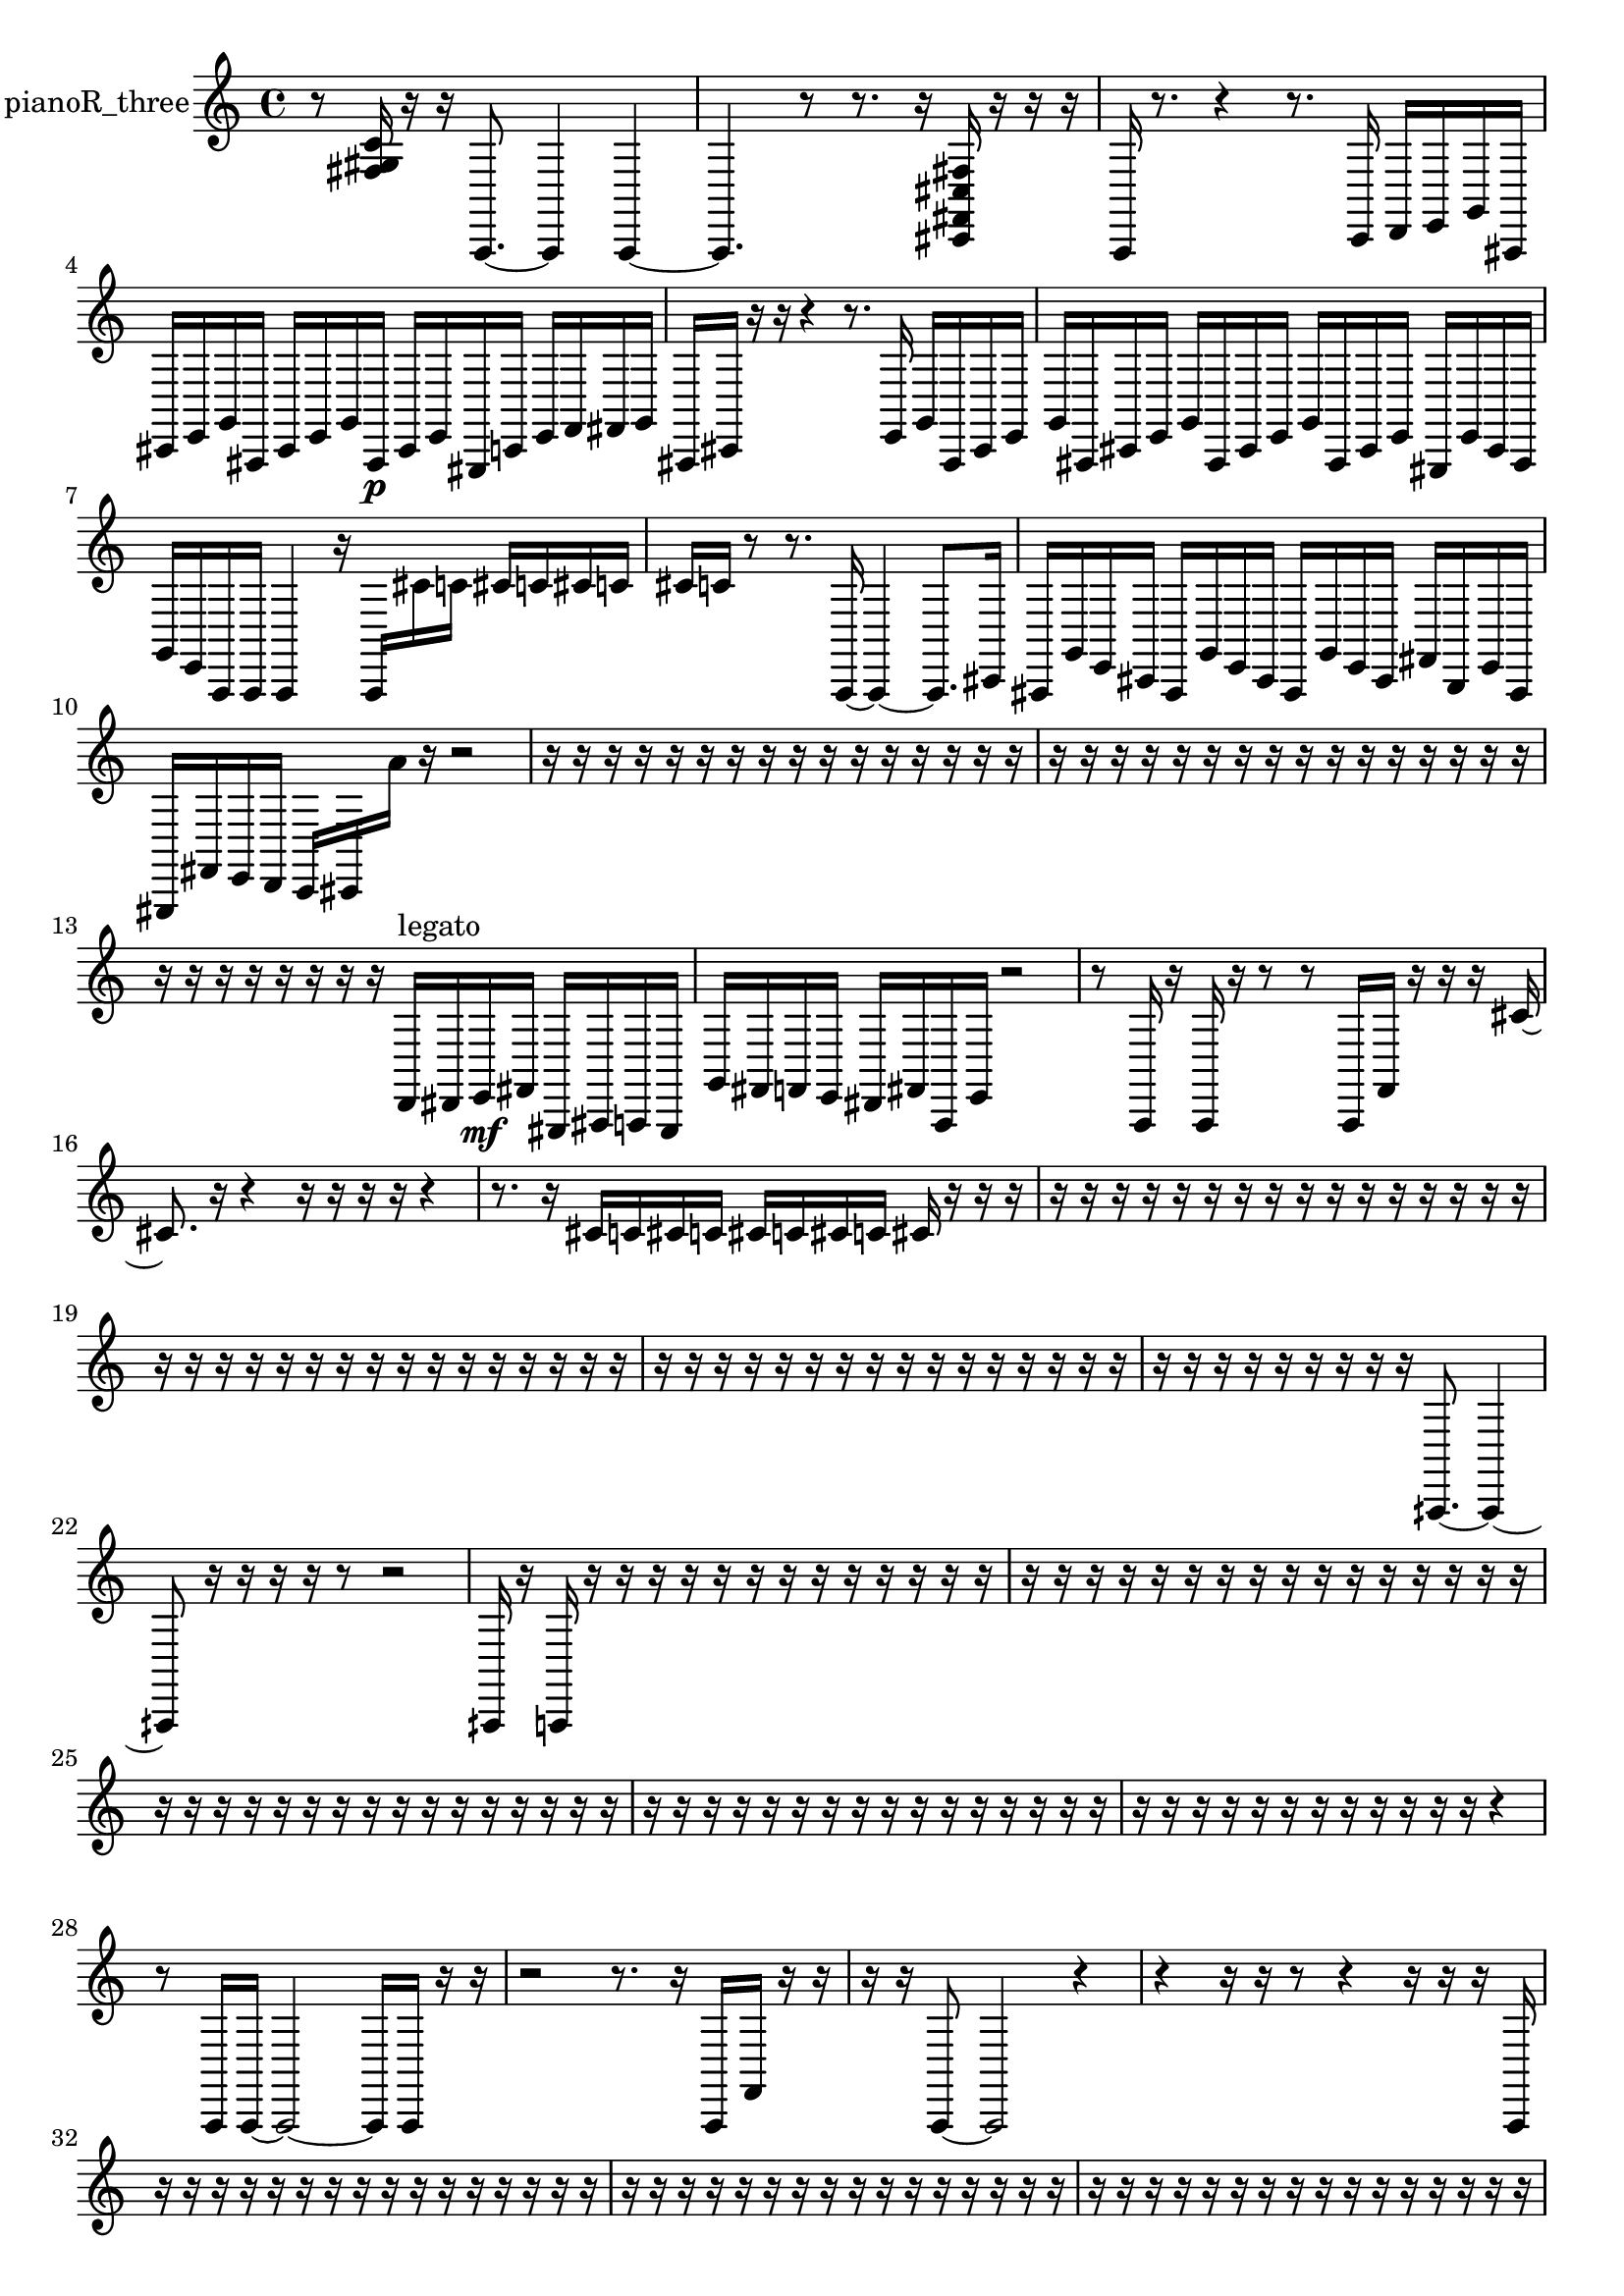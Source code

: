 % [notes] external for Pure Data
% development-version July 14, 2014 
% by Jaime E. Oliver La Rosa
% la.rosa@nyu.edu
% @ the Waverly Labs in NYU MUSIC FAS
% Open this file with Lilypond
% more information is available at lilypond.org
% Released under the GNU General Public License.

% HEADERS

glissandoSkipOn = {
  \override NoteColumn.glissando-skip = ##t
  \hide NoteHead
  \hide Accidental
  \hide Tie
  \override NoteHead.no-ledgers = ##t
}

glissandoSkipOff = {
  \revert NoteColumn.glissando-skip
  \undo \hide NoteHead
  \undo \hide Tie
  \undo \hide Accidental
  \revert NoteHead.no-ledgers
}
pianoR_three_part = {

  \time 4/4

  \clef treble 
  % ________________________________________bar 1 :
  r8  <fis gis c' >16  r16 
  r16  a,,8.~ 
  a,,4 
  a,,4~  |
  % ________________________________________bar 2 :
  a,,4. 
  r8 
  r8.  r16 
  <cis, fis, cis fis >16  r16  r16  r16  |
  % ________________________________________bar 3 :
  a,,16  r8. 
  r4 
  r8.  c,16 
  d,16  e,16  g,16  ais,,16  |
  % ________________________________________bar 4 :
  cis,16  e,16  g,16  ais,,16 
  cis,16  e,16  g,16  ais,,16\p 
  cis,16  e,16  gis,,16  c,16 
  e,16  f,16  fis,16  g,16  |
  % ________________________________________bar 5 :
  ais,,16  cis,16  r16  r16 
  r4 
  r8.  e,16 
  g,16  ais,,16  cis,16  e,16  |
  % ________________________________________bar 6 :
  g,16  ais,,16  cis,16  e,16 
  g,16  ais,,16  cis,16  e,16 
  g,16  ais,,16  cis,16  e,16 
  gis,,16  e,16  cis,16  ais,,16  |
  % ________________________________________bar 7 :
  g,16  e,16  a,,16  a,,16 
  a,,4 
  r16  a,,16  cis'16  c'16 
  cis'16  c'16  cis'16  c'16  |
  % ________________________________________bar 8 :
  cis'16  c'16  r8 
  r8.  a,,16~ 
  a,,4~ 
  a,,8.  cis,16  |
  % ________________________________________bar 9 :
  ais,,16  g,16  e,16  cis,16 
  ais,,16  g,16  e,16  cis,16 
  ais,,16  g,16  e,16  cis,16 
  fis,16  b,,16  e,16  ais,,16  |
  % ________________________________________bar 10 :
  gis,,16  fis,16  e,16  d,16 
  c,16  cis,16  a'16  r16 
  r2  |
  % ________________________________________bar 11 :
  r16  r16  r16  r16 
  r16  r16  r16  r16 
  r16  r16  r16  r16 
  r16  r16  r16  r16  |
  % ________________________________________bar 12 :
  r16  r16  r16  r16 
  r16  r16  r16  r16 
  r16  r16  r16  r16 
  r16  r16  r16  r16  |
  % ________________________________________bar 13 :
  r16  r16  r16  r16 
  r16  r16  r16  r16 
  d,16^\markup {legato }  dis,16  e,16\mf  fis,16 
  gis,,16  ais,,16  a,,16  gis,,16  |
  % ________________________________________bar 14 :
  g,16  fis,16  f,16  e,16 
  dis,16  fis,16  a,,16  e,16 
  r2  |
  % ________________________________________bar 15 :
  r8  a,,16  r16 
  a,,16  r16  r8 
  r8  a,,16  f,16 
  r16  r16  r16  cis'16~  |
  % ________________________________________bar 16 :
  cis'8.  r16 
  r4 
  r16  r16  r16  r16 
  r4  |
  % ________________________________________bar 17 :
  r8.  r16 
  cis'16  c'16  cis'16  c'16 
  cis'16  c'16  cis'16  c'16 
  cis'16  r16  r16  r16  |
  % ________________________________________bar 18 :
  r16  r16  r16  r16 
  r16  r16  r16  r16 
  r16  r16  r16  r16 
  r16  r16  r16  r16  |
  % ________________________________________bar 19 :
  r16  r16  r16  r16 
  r16  r16  r16  r16 
  r16  r16  r16  r16 
  r16  r16  r16  r16  |
  % ________________________________________bar 20 :
  r16  r16  r16  r16 
  r16  r16  r16  r16 
  r16  r16  r16  r16 
  r16  r16  r16  r16  |
  % ________________________________________bar 21 :
  r16  r16  r16  r16 
  r16  r16  r16  r16 
  r16  aih,,8.~ 
  aih,,4~  |
  % ________________________________________bar 22 :
  aih,,8  r16  r16 
  r16  r16  r8 
  r2  |
  % ________________________________________bar 23 :
  aih,,16  r16  a,,16  r16 
  r16  r16  r16  r16 
  r16  r16  r16  r16 
  r16  r16  r16  r16  |
  % ________________________________________bar 24 :
  r16  r16  r16  r16 
  r16  r16  r16  r16 
  r16  r16  r16  r16 
  r16  r16  r16  r16  |
  % ________________________________________bar 25 :
  r16  r16  r16  r16 
  r16  r16  r16  r16 
  r16  r16  r16  r16 
  r16  r16  r16  r16  |
  % ________________________________________bar 26 :
  r16  r16  r16  r16 
  r16  r16  r16  r16 
  r16  r16  r16  r16 
  r16  r16  r16  r16  |
  % ________________________________________bar 27 :
  r16  r16  r16  r16 
  r16  r16  r16  r16 
  r16  r16  r16  r16 
  r4  |
  % ________________________________________bar 28 :
  r8  a,,16  a,,16~ 
  a,,2~ 
  a,,16  a,,16  r16  r16  |
  % ________________________________________bar 29 :
  r2 
  r8.  r16 
  a,,16  f,16  r16  r16  |
  % ________________________________________bar 30 :
  r16  r16  a,,8~ 
  a,,2~ 
  r4  |
  % ________________________________________bar 31 :
  r4 
  r16  r16  r8 
  r4 
  r16  r16  r16  a,,16  |
  % ________________________________________bar 32 :
  r16  r16  r16  r16 
  r16  r16  r16  r16 
  r16  r16  r16  r16 
  r16  r16  r16  r16  |
  % ________________________________________bar 33 :
  r16  r16  r16  r16 
  r16  r16  r16  r16 
  r16  r16  r16  r16 
  r16  r16  r16  r16  |
  % ________________________________________bar 34 :
  r16  r16  r16  r16 
  r16  r16  r16  r16 
  r16  r16  r16  r16 
  r16  r16  r16  r16  |
  % ________________________________________bar 35 :
  r16  r16  r16  r16 
  r16  r16  r16  r16 
  r16  r16  r16  r16 
  r16  r16  r16  r16  |
  % ________________________________________bar 36 :
  r16  r16  r16  r16 
  r16  r16  r16  r16 
  r16  r16  r16  r16 
  r16  r16  r16  r16  |
  % ________________________________________bar 37 :
  r16  r16  r16  r16 
  r16  r16  r16  r16 
  r16  r16  r16  r16 
  r16  r16  r16  r16  |
  % ________________________________________bar 38 :
  r16  r16  r16  r16 
  r16  r16  r16  r16 
  r16  r16  r16  r16 
  r16  r16  r16  r16  |
  % ________________________________________bar 39 :
  r16  r16  r16  r16 
  r16  r16  r16  r16 
  r16  r16  r16  r16 
  r16  r16  r16  r16  |
  % ________________________________________bar 40 :
  r16  r16  r16  r16 
  r16  r16  r16  r16 
  r16  r16  r16  r16 
  r16  r16  r16  r16  |
  % ________________________________________bar 41 :
  r16  r16  r16  r16 
  r16  r16  r16  r16 
  r16  r16  r16  r16 
  r16  r16  r16  r16  |
  % ________________________________________bar 42 :
  r16  r16  r16  <fis gis ais b >16 
  r16  r16  r16  r16 
  r16  r16  r8 
  r8  <fis ais dis' >16  r16  |
  % ________________________________________bar 43 :
  cis'16  c'16  cis'16  c'16 
  cis'16  c'16  cis'16  c'16 
  <fis ais d' >16  r16  r16  a,,16~ 
  a,,4~  |
  % ________________________________________bar 44 :
  a,,8  r8 
  r4 
  r8  r16  r16 
  r4  |
  % ________________________________________bar 45 :
  r8.  <cis g cis' g' >16 
  r16  a,,16  r8 
  a,,16  r16  r8 
  r4  |
  % ________________________________________bar 46 :
  r16  a,,8. 
  r2 
  r16  a,,16  a,,8~  |
  % ________________________________________bar 47 :
  a,,4.~ 
  a,,16  r16 
  r16  <fis g ais >16  r16  r16 
  r4  |
  % ________________________________________bar 48 :
  r4 
  r16  r16  r8 
  r8.  a,,16 
  a,,4~  |
  % ________________________________________bar 49 :
  a,,4 
  r16  r8. 
  r4 
  b,,16  fis,16  cis,16  cis,16  |
  % ________________________________________bar 50 :
  e,16  g,16  ais,,16  cis,16 
  e,16  c,16  gis,,16  e,16 
  ais,,16  e,16  ais,,16  e,16 
  dis,16  d,16  f,16  gis,,16  |
  % ________________________________________bar 51 :
  b,,16  cis,16  dis,16  r16 
  a,,16  r8. 
  r8  a'16  r16 
  cis'16  r8.  |
  % ________________________________________bar 52 :
  r16  r16  r8 
  r4 
  r8.  a,,16 
  <fis ais >16  r16  a,,16  <dis, f, ais, >16  |
  % ________________________________________bar 53 :
  r16  r8  r16 
  r16  r16  r16  r16 
  r16  r16  r16  r16 
  r16  r16  r16  r16  |
  % ________________________________________bar 54 :
  r16  r16  r16  r16 
  r16  r16  r16  r16 
  r16  r16  r16  r16 
  r16  r16  r16  r16  |
  % ________________________________________bar 55 :
  r16  r16  aih,,8~ 
  aih,,8.  f,16 
  g,16  a,,16  b,,16  cis,16 
  dis,16  f,16  g,16  gis,,16  |
  % ________________________________________bar 56 :
  a,,16  b,,16  dis,16  g,16 
  b,,16  dis,16  g,16  r16 
  r4 
  r16  r8.  |
  % ________________________________________bar 57 :
  r4 
  r16  r16  r8 
  r4 
  r4  |
  % ________________________________________bar 58 :
  r4 
  r16  aih,,16  b,,16^\markup {legato }  dis,16 
  e,16  f,16  fis,16  g,16 
  gis,,16  a,,16  c,16  dis,16  |
  % ________________________________________bar 59 :
  fis,16  a,,16  c,16  dis,16 
  fis,16  a,,16  r16  c,16 
  dis,16  fis,16  a,,16  c,16 
  fis,16  c,16  fis,16  c,16  |
  % ________________________________________bar 60 :
  fis,16  c,16  fis,16  c,16 
  fis,16  c,16  fis,16  r16 
  r4 
  r8.  r16  |
  % ________________________________________bar 61 :
  r16  fih16  r8 
  r4 
  aih,,2~  |
  % ________________________________________bar 62 :
  aih,,8  r16  r16 
  r8.  aih,,16~ 
  aih,,4 
  r16  r8.  |
  % ________________________________________bar 63 :
  r8.  cisih'16 
  r16  aih,,16  r8 
  r4 
  r8.  r16  |
  % ________________________________________bar 64 :
  aih,,2~ 
  aih,,8  r16  r16 
  r4  |
  % ________________________________________bar 65 :
  r16  r16  r16  r16 
  r4 
  r8  cis'16  c'16 
  cis'16  c'16  cis'16  c'16  |
  % ________________________________________bar 66 :
  cis'16  c'16  r16  aih,,16 
  <fis a cis' >16  r16  r16  r16 
  r4 
  f,4~  |
  % ________________________________________bar 67 :
  f,16  dis,16  cis,8~ 
  cis,8.  b,,16 
  a,,8.  fis,16 
  dis,16  c,16  b,,16  gis,,16~  |
  % ________________________________________bar 68 :
  gis,,2~ 
  gis,,16  f,8. 
  d,16  b,,16  g,8~  |
  % ________________________________________bar 69 :
  g,4 
  dis,16  b,,16  r16  r16 
  r2  |
  % ________________________________________bar 70 :
  r16  aih,8.~ 
  aih,4~ 
  aih,16  r8  aih,,16 
  r16  r16  r16  r16  |
  % ________________________________________bar 71 :
  r16  r16  r16  r16 
  r16  r16  r16  r16 
  r16  r16  r16  r16 
  r16  r16  r16  r16  |
  % ________________________________________bar 72 :
  r16  r16  r16  r16 
  r16  r16  r16  r16 
  r16  r16  r16  r16 
  r16  r16  r16  r16  |
  % ________________________________________bar 73 :
  r16  r16  r16  r16 
  r16  r16  r16  r16 
  r16  r16  r16  r16 
  r16  r16  r16  r16  |
  % ________________________________________bar 74 :
  r16  r16  r16  r16 
  r16  r16  r16  r16 
  r16  r16  r16  r16 
  r16  r16  r16  r16  |
  % ________________________________________bar 75 :
  r16  r16  r16  r16 
  r16  r16  r16  r16 
  r16  r16  r16  r16 
  r16  r16  r16  r16  |
  % ________________________________________bar 76 :
  r16  r16  r16  r16 
  r16  r16  r16  r16 
  r16  r16  r16  r16 
  r16  r16  r16  r16  |
  % ________________________________________bar 77 :
  r16  r16  r16  r16 
  r16  r16  r16  r16 
  r16  r16  r16  r16 
  r16  r16  r16  r16  |
  % ________________________________________bar 78 :
  r16  r16  r16  r16 
  r16  r16  r16  r16 
  r16  r16  r16  r16 
  r16  r16  r16  r16  |
  % ________________________________________bar 79 :
  r16  r16  r16  r16 
  r16  r16  r16  r16 
  r16  r16  r16  r16 
  r16  r16  r16  r16  |
  % ________________________________________bar 80 :
  r16  r16  r16  r16 
  r16  r16  r16  r16 
  r16  r16  r16  r16 
  r16  r16  r16  r16  |
  % ________________________________________bar 81 :
  r16  r16  r16  r16 
  r16  r16  r16  r16 
  r16  r16  gis,,16  r16 
  r4  |
  % ________________________________________bar 82 :
  r4 
  r16  r16  r16  r16 
  r16  r16  r16  r16 
  r16  r16  r16  r16  |
  % ________________________________________bar 83 :
  r16  r16  r16  r16 
  r16  r16  r16  r16 
  r16  r16  r16  r16 
  r16  r16  r16  r16  |
  % ________________________________________bar 84 :
  r16  r16  r16  r16 
  r16  r16  r16  r16 
  r16  r16  r16  r16 
  r16  r16  r16  r16  |
  % ________________________________________bar 85 :
  r16  r16  r16  r16 
  r16  r16  r16  r16 
  r16  r16  r16  r16 
  r16  r16  r16  r16  |
  % ________________________________________bar 86 :
  r16  r16  r16  r16 
  r8  gis,,8~ 
  gis,,8  <cis dis fis >16  r16\p 
  gis,,16  g,8.~  |
  % ________________________________________bar 87 :
  g,4. 
  dis,8~ 
  dis,2~  |
  % ________________________________________bar 88 :
  cis,16  a,,8.~ 
  a,,8  f,8 
  cis,2  |
  % ________________________________________bar 89 :
  a,,16  f,8.~ 
  f,8  cis,16  a,,16~ 
  a,,2~  |
  % ________________________________________bar 90 :
  f,16  cis,8. 
  a,,16  f,16  cis,16  a,,16~ 
  a,,2~  |
  % ________________________________________bar 91 :
  f,16  cis,8.~ 
  cis,4 
  a,,16  gis,,8. 
  g,16  fis,8.  |
  % ________________________________________bar 92 :
  f,16  cis'16  c'16  cis'16 
  c'16  cis'16  c'16  cis'16 
  c'16  r8. 
  r16  gis,,16  r16  r16  |
  % ________________________________________bar 93 :
  r16  r16  r16  r16 
  r16  r16  r16  r16 
  r16  r16  r16  r16 
  r16  r16  r16  r16  |
  % ________________________________________bar 94 :
  r16  r16  r16  r16 
  r16  r16  r16  r16 
  r16  r16  r16  r16 
  r16  r16  r16  r16  |
  % ________________________________________bar 95 :
  r16  r16  r16  r16 
  r16  r16  r16  r16 
  r16  r16  r16  r16 
  r16  r16  r16  r16  |
  % ________________________________________bar 96 :
  r16  r16  r16  r16 
  r16  r16  r16  r16 
  r16  r16  r16  r16 
  r16  r16  r16  r16  |
  % ________________________________________bar 97 :
  r16  r16  r16  r16 
  r16  r16  r16  r16 
  r16  r16  r16  r16 
  r16  r16  r16  r16  |
  % ________________________________________bar 98 :
  r16  r16  r16  r16 
  r16  r16  r16  r16 
  r16  r16  r16  r16 
  r16  r16  r16  r16  |
  % ________________________________________bar 99 :
  r16  r16  r16  r16 
  r16  r16 
}

\score {
  \new Staff \with { instrumentName = "pianoR_three" } {
    \new Voice {
      \pianoR_three_part
    }
  }
  \layout {
    \mergeDifferentlyHeadedOn
    \mergeDifferentlyDottedOn
    \set harmonicDots = ##t
    \override Glissando.thickness = #4
    \set Staff.pedalSustainStyle = #'mixed
    \override TextSpanner.bound-padding = #1.0
    \override TextSpanner.bound-details.right.padding = #1.3
    \override TextSpanner.bound-details.right.stencil-align-dir-y = #CENTER
    \override TextSpanner.bound-details.left.stencil-align-dir-y = #CENTER
    \override TextSpanner.bound-details.right-broken.text = ##f
    \override TextSpanner.bound-details.left-broken.text = ##f
    \override Glissando.minimum-length = #4
    \override Glissando.springs-and-rods = #ly:spanner::set-spacing-rods
    \override Glissando.breakable = ##t
    \override Glissando.after-line-breaking = ##t
    \set baseMoment = #(ly:make-moment 1/8)
    \set beatStructure = 2,2,2,2
    #(set-default-paper-size "a4")
  }
  \midi { }
}

\version "2.19.49"
% notes Pd External version testing 
